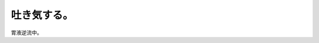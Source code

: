 ﻿吐き気する。
############


胃液逆流中。



.. author:: mkouhei
.. categories:: 生活, 
.. tags::
.. comments::



